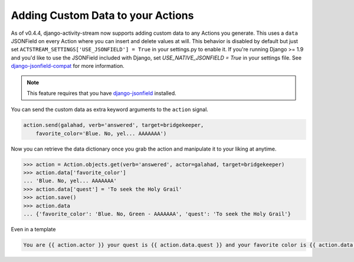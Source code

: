 .. _custom-data:

Adding Custom Data to your Actions
==================================

As of v0.4.4, django-activity-stream now supports adding custom data to any Actions you generate.
This uses a ``data`` JSONField on every Action where you can insert and delete values at will.
This behavior is disabled by default but just set ``ACTSTREAM_SETTINGS['USE_JSONFIELD'] = True`` in your
settings.py to enable it. If you're running Django >= 1.9 and you'd like to use the JSONField included
with Django, set `USE_NATIVE_JSONFIELD = True` in your settings file. See
`django-jsonfield-compat <https://github.com/kbussell/django-jsonfield-compat#installation>`_ for more
information.


.. note::

    This feature requires that you have `django-jsonfield <https://bitbucket.org/schinckel/django-jsonfield/>`_ installed.

You can send the custom data as extra keyword arguments to the ``action`` signal.

.. code-block:: python

    action.send(galahad, verb='answered', target=bridgekeeper,
        favorite_color='Blue. No, yel... AAAAAAA')


Now you can retrieve the data dictionary once you grab the action and manipulate it to your liking at anytime.

.. code-block:: python

    >>> action = Action.objects.get(verb='answered', actor=galahad, target=bridgekeeper)
    >>> action.data['favorite_color']
    ... 'Blue. No, yel... AAAAAAA'
    >>> action.data['quest'] = 'To seek the Holy Grail'
    >>> action.save()
    >>> action.data
    ... {'favorite_color': 'Blue. No, Green - AAAAAAA', 'quest': 'To seek the Holy Grail'}

Even in a template

.. code-block:: django

    You are {{ action.actor }} your quest is {{ action.data.quest }} and your favorite color is {{ action.data.favorite_color }}
